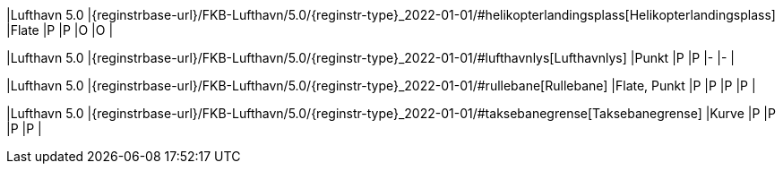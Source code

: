 // Start of Registreringsinstruks UML-model
 
|Lufthavn 5.0
|{reginstrbase-url}/FKB-Lufthavn/5.0/{reginstr-type}_2022-01-01/#helikopterlandingsplass[Helikopterlandingsplass]
|Flate
|P
|P
|O
|O
| 
 
|Lufthavn 5.0
|{reginstrbase-url}/FKB-Lufthavn/5.0/{reginstr-type}_2022-01-01/#lufthavnlys[Lufthavnlys]
|Punkt
|P
|P
|-
|-
| 
 
|Lufthavn 5.0
|{reginstrbase-url}/FKB-Lufthavn/5.0/{reginstr-type}_2022-01-01/#rullebane[Rullebane]
|Flate, Punkt
|P
|P
|P
|P
| 
 
|Lufthavn 5.0
|{reginstrbase-url}/FKB-Lufthavn/5.0/{reginstr-type}_2022-01-01/#taksebanegrense[Taksebanegrense]
|Kurve
|P
|P
|P
|P
| 
// End of Registreringsinstruks UML-model

